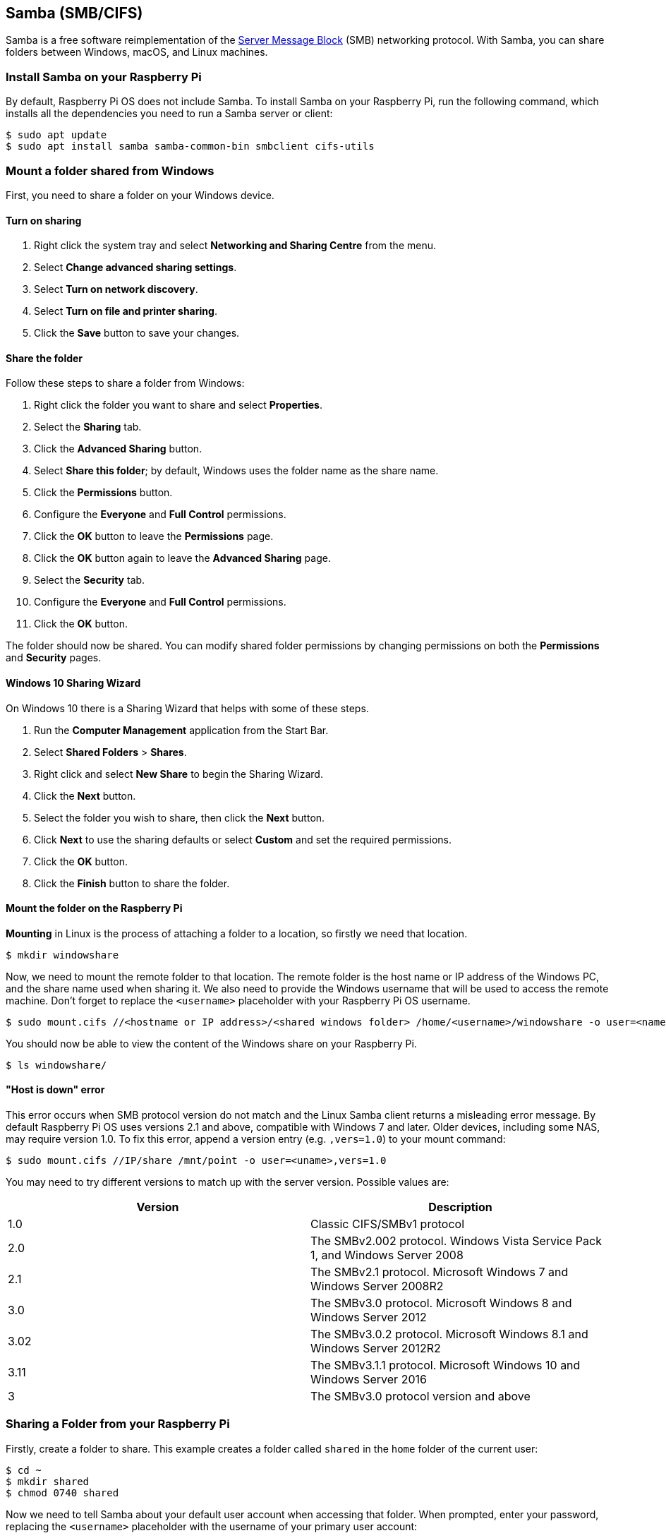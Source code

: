 [[samba]]
== Samba (SMB/CIFS)

Samba is a free software reimplementation of the https://en.wikipedia.org/wiki/Server_Message_Block[Server Message Block] (SMB) networking protocol. With Samba, you can share folders between Windows, macOS, and Linux machines.

=== Install Samba on your Raspberry Pi

By default, Raspberry Pi OS does not include Samba. To install Samba on your Raspberry Pi, run the following command, which installs all the dependencies you need to run a Samba server or client:

[source,console]
----
$ sudo apt update
$ sudo apt install samba samba-common-bin smbclient cifs-utils
----

=== Mount a folder shared from Windows

First, you need to share a folder on your Windows device.

==== Turn on sharing

. Right click the system tray and select *Networking and Sharing Centre* from the menu.
. Select *Change advanced sharing settings*.
. Select *Turn on network discovery*.
. Select *Turn on file and printer sharing*.
. Click the *Save* button to save your changes.

==== Share the folder

Follow these steps to share a folder from Windows:

. Right click the folder you want to share and select *Properties*.
. Select the *Sharing* tab.
. Click the *Advanced Sharing* button.
. Select *Share this folder*; by default, Windows uses the folder name as the share name.
. Click the *Permissions* button.
. Configure the *Everyone* and *Full Control* permissions.
. Click the *OK* button to leave the *Permissions* page.
. Click the *OK* button again to leave the *Advanced Sharing* page.
. Select the *Security* tab.
. Configure the *Everyone* and *Full Control* permissions.
. Click the *OK* button.

The folder should now be shared. You can modify shared folder permissions by changing permissions on both the *Permissions* and *Security* pages.

==== Windows 10 Sharing Wizard

On Windows 10 there is a Sharing Wizard that helps with some of these steps.

. Run the *Computer Management* application from the Start Bar.
. Select *Shared Folders* > *Shares*.
. Right click and select *New Share* to begin the Sharing Wizard.
. Click the *Next* button.
. Select the folder you wish to share, then click the *Next* button.
. Click *Next* to use the sharing defaults or select *Custom* and set the required permissions.
. Click the *OK* button.
. Click the *Finish* button to share the folder.

==== Mount the folder on the Raspberry Pi

*Mounting* in Linux is the process of attaching a folder to a location, so firstly we need that location.

[source,console]
----
$ mkdir windowshare
----

Now, we need to mount the remote folder to that location. The remote folder is the host name or IP address of the Windows PC, and the share name used when sharing it. We also need to provide the Windows username that will be used to access the remote machine. Don't forget to replace the `<username>` placeholder with your Raspberry Pi OS username.

[source,console]
----
$ sudo mount.cifs //<hostname or IP address>/<shared windows folder> /home/<username>/windowshare -o user=<name>
----

You should now be able to view the content of the Windows share on your Raspberry Pi.

[source,console]
----
$ ls windowshare/
----

==== "Host is down" error

This error occurs when SMB protocol version do not match and the Linux Samba client returns a misleading error message. By default Raspberry Pi OS uses versions 2.1 and above, compatible with Windows 7 and later. Older devices, including some NAS, may require version 1.0. To fix this error, append a version entry (e.g. `,vers=1.0`) to your mount command:

[source,console]
----
$ sudo mount.cifs //IP/share /mnt/point -o user=<uname>,vers=1.0
----

You may need to try different versions to match up with the server version. Possible values are:

|===
| Version | Description

| 1.0
| Classic CIFS/SMBv1 protocol

| 2.0
| The SMBv2.002 protocol. Windows Vista Service Pack 1, and Windows Server 2008

| 2.1
| The SMBv2.1 protocol. Microsoft Windows 7 and Windows Server 2008R2

| 3.0
| The SMBv3.0 protocol.  Microsoft Windows 8 and Windows Server 2012

| 3.02
| The SMBv3.0.2 protocol. Microsoft Windows 8.1 and Windows Server 2012R2

| 3.11
| The SMBv3.1.1 protocol. Microsoft Windows 10 and Windows Server 2016

| 3
| The SMBv3.0 protocol version and above
|===

=== Sharing a Folder from your Raspberry Pi

Firstly, create a folder to share. This example creates a folder called `shared` in the `home` folder of the current user:

[source,console]
----
$ cd ~
$ mkdir shared
$ chmod 0740 shared
----

Now we need to tell Samba about your default user account when accessing that folder. When prompted, enter your password, replacing the `<username>` placeholder with the username of your primary user account:

[source,console]
----
$ sudo smbpasswd -a <username>
----

Now we need to tell Samba to share this folder, using the Samba configuration file.

[,bash]
----
sudo nano /etc/samba/smb.conf
----

At the end of the file, add the following to share the folder, giving the remote user read/write permissions. Replace the `<username>` placeholder with the username of the primary user account on your Raspberry Pi:

----
[share]
    path = /home/<username>/shared
    read only = no
    public = yes
    writable = yes
----

In the same file, find the `workgroup` line, and if necessary, change it to the name of the workgroup of your local Windows network.

[,bash]
----
workgroup = <your workgroup name here>
----

The shared folder should now appear to Windows or macOS devices on the network. Enter your Raspberry Pi username and password to mount the folder.
